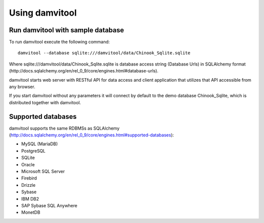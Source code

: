 ===============
Using damvitool
===============

Run damvitool with sample database
----------------------------------

To run damvitool execute the following command::

    damvitool --database sqlite:///damvitool/data/Chinook_Sqlite.sqlite

Where sqlite:///damvitool/data/Chinook_Sqlite.sqlite is database access string (Database Urls) in SQLAlchemy format (http://docs.sqlalchemy.org/en/rel_0_9/core/engines.html#database-urls).

damvitool starts web server with RESTful API for data access and client application that utilizes that API accessible from any browser.

If you start damvitool without any parameters it will connect by default to the demo database Chinook_Sqlite, which is distributed together with damvitool.

Supported databases
-------------------

damvitool supports the same RDBMSs as SQLAlchemy (http://docs.sqlalchemy.org/en/rel_0_9/core/engines.html#supported-databases):

* MySQL (MariaDB)
* PostgreSQL
* SQLite
* Oracle
* Microsoft SQL Server
* Firebird
* Drizzle
* Sybase
* IBM DB2
* SAP Sybase SQL Anywhere
* MonetDB
